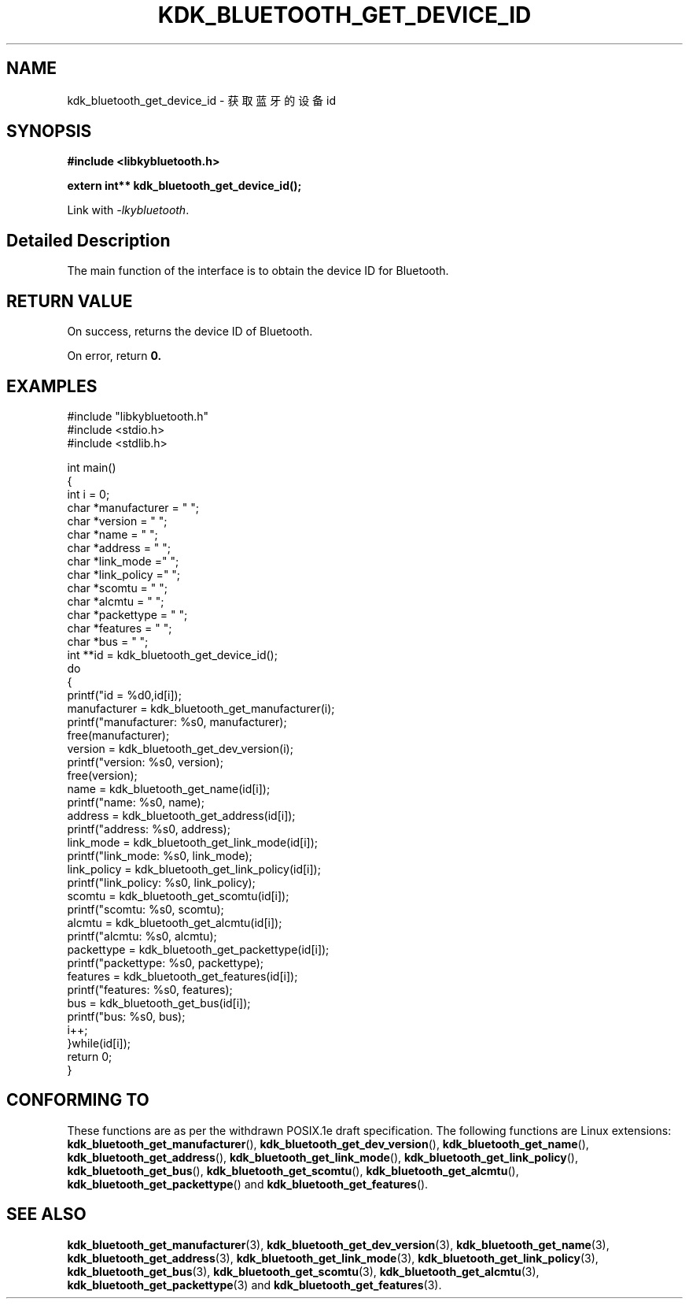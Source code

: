 .TH "KDK_BLUETOOTH_GET_DEVICE_ID" 3 "Fri Aug 25 2023" "Linux Programmer's Manual" \"
.SH NAME
kdk_bluetooth_get_device_id - 获取蓝牙的设备id
.SH SYNOPSIS
.nf
.B #include <libkybluetooth.h>
.sp
.BI "extern int** kdk_bluetooth_get_device_id();"
.sp
Link with \fI\-lkybluetooth\fP.
.SH "Detailed Description"
The main function of the interface is to obtain the device ID for Bluetooth.
.SH "RETURN VALUE"
On success, returns the device ID of Bluetooth.
.PP
On error, return
.BR 0.
.SH EXAMPLES
.EX
#include "libkybluetooth.h"
#include <stdio.h>
#include <stdlib.h>

int main()
{
    int i = 0;
    char *manufacturer = "\0";
    char *version = "\0";
    char *name = "\0";
    char *address = "\0";
    char *link_mode  ="\0"; 
    char *link_policy ="\0";
    char *scomtu = "\0";
    char *alcmtu = "\0";
    char *packettype = "\0";
    char *features = "\0";
    char *bus = "\0";
    int **id = kdk_bluetooth_get_device_id();
    do
    { 
        printf("id = %d\n",id[i]);
        manufacturer = kdk_bluetooth_get_manufacturer(i);
        printf("manufacturer: %s\n", manufacturer);
        free(manufacturer);
        version = kdk_bluetooth_get_dev_version(i);
        printf("version: %s\n", version);
        free(version);
        name = kdk_bluetooth_get_name(id[i]);
        printf("name: %s\n", name);
        address = kdk_bluetooth_get_address(id[i]);
        printf("address: %s\n", address);
        link_mode = kdk_bluetooth_get_link_mode(id[i]);
        printf("link_mode: %s\n", link_mode);
        link_policy = kdk_bluetooth_get_link_policy(id[i]);
        printf("link_policy: %s\n", link_policy);
        scomtu = kdk_bluetooth_get_scomtu(id[i]);
        printf("scomtu: %s\n", scomtu);
        alcmtu = kdk_bluetooth_get_alcmtu(id[i]);
        printf("alcmtu: %s\n", alcmtu);
        packettype = kdk_bluetooth_get_packettype(id[i]);
        printf("packettype: %s\n", packettype);
        features = kdk_bluetooth_get_features(id[i]);
        printf("features: %s\n", features);
        bus = kdk_bluetooth_get_bus(id[i]);
        printf("bus: %s\n", bus);
        i++;
    }while(id[i]);
    return 0;
}

.SH "CONFORMING TO"
These functions are as per the withdrawn POSIX.1e draft specification.
The following functions are Linux extensions:
.BR kdk_bluetooth_get_manufacturer (),
.BR kdk_bluetooth_get_dev_version (),
.BR kdk_bluetooth_get_name (),
.BR kdk_bluetooth_get_address (),
.BR kdk_bluetooth_get_link_mode (),
.BR kdk_bluetooth_get_link_policy (),
.BR kdk_bluetooth_get_bus (),
.BR kdk_bluetooth_get_scomtu (),
.BR kdk_bluetooth_get_alcmtu (),
.BR kdk_bluetooth_get_packettype ()
and
.BR kdk_bluetooth_get_features ().
.SH "SEE ALSO"
.BR kdk_bluetooth_get_manufacturer (3),
.BR kdk_bluetooth_get_dev_version (3),
.BR kdk_bluetooth_get_name (3),
.BR kdk_bluetooth_get_address (3),
.BR kdk_bluetooth_get_link_mode (3),
.BR kdk_bluetooth_get_link_policy (3),
.BR kdk_bluetooth_get_bus (3),
.BR kdk_bluetooth_get_scomtu (3),
.BR kdk_bluetooth_get_alcmtu (3),
.BR kdk_bluetooth_get_packettype (3)
and
.BR kdk_bluetooth_get_features (3).